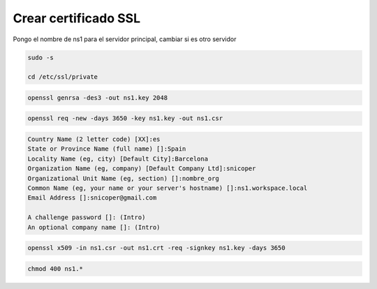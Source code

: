 .. _reference-linux-ubuntu-crear_certificado_ssl:

####################
Crear certificado SSL
####################

Pongo el nombre de ns1 para el servidor principal, cambiar si es otro servidor

.. code-block:: bash

    sudo -s

    cd /etc/ssl/private

.. code-block:: bash

    openssl genrsa -des3 -out ns1.key 2048

.. code-block:: bash

    openssl req -new -days 3650 -key ns1.key -out ns1.csr

.. code-block:: bash

    Country Name (2 letter code) [XX]:es
    State or Province Name (full name) []:Spain
    Locality Name (eg, city) [Default City]:Barcelona
    Organization Name (eg, company) [Default Company Ltd]:snicoper
    Organizational Unit Name (eg, section) []:nombre_org
    Common Name (eg, your name or your server's hostname) []:ns1.workspace.local
    Email Address []:snicoper@gmail.com

    A challenge password []: (Intro)
    An optional company name []: (Intro)

.. code-block:: bash

    openssl x509 -in ns1.csr -out ns1.crt -req -signkey ns1.key -days 3650

.. code-block:: bash

    chmod 400 ns1.*
